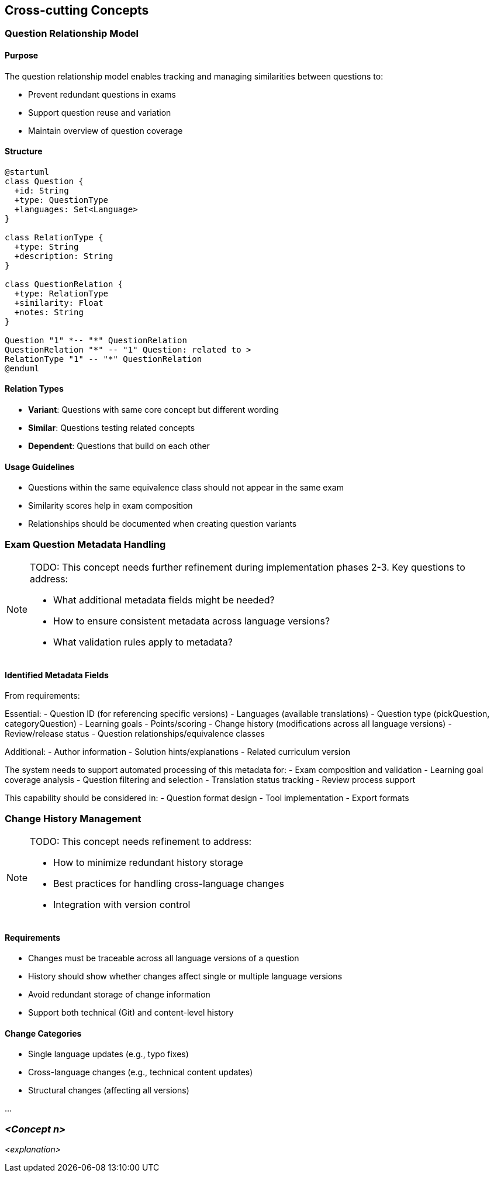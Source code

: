////
File: /arc42-doc/08-concepts.adoc
Purpose: Documents overarching concepts and rules that apply throughout the system.
////

ifndef::imagesdir[:imagesdir: ./images]

[[section-concepts]]
== Cross-cutting Concepts


ifdef::arc42help[]
[role="arc42help"]
****
.Content
This section describes overall, principal regulations and solution ideas that are relevant in multiple parts (= cross-cutting) of your system.
Such concepts are often related to multiple building blocks.
They can include many different topics, such as

* models, especially domain models
* architecture or design patterns
* rules for using specific technology
* principal, often technical decisions of an overarching (= cross-cutting) nature
* implementation rules


.Motivation
Concepts form the basis for _conceptual integrity_ (consistency, homogeneity) of the architecture. 
Thus, they are an important contribution to achieve inner qualities of your system.

Some of these concepts cannot be assigned to individual building blocks, e.g. security or safety. 


.Form
The form can be varied:

* concept papers with any kind of structure
* cross-cutting model excerpts or scenarios using notations of the architecture views
* sample implementations, especially for technical concepts
* reference to typical usage of standard frameworks (e.g. using Hibernate for object/relational mapping)

.Structure
A potential (but not mandatory) structure for this section could be:

* Domain concepts
* User Experience concepts (UX)
* Safety and security concepts
* Architecture and design patterns
* "Under-the-hood"
* development concepts
* operational concepts

Note: it might be difficult to assign individual concepts to one specific topic
on this list.

image::08-concepts-EN.drawio.png["Possible topics for crosscutting concepts"]


.Further Information

See https://docs.arc42.org/section-8/[Concepts] in the arc42 documentation.
****
endif::arc42help[]

=== Question Relationship Model

==== Purpose
The question relationship model enables tracking and managing similarities between questions to:

- Prevent redundant questions in exams
- Support question reuse and variation
- Maintain overview of question coverage

==== Structure
[plantuml]
....
@startuml
class Question {
  +id: String
  +type: QuestionType
  +languages: Set<Language>
}

class RelationType {
  +type: String
  +description: String
}

class QuestionRelation {
  +type: RelationType
  +similarity: Float
  +notes: String
}

Question "1" *-- "*" QuestionRelation
QuestionRelation "*" -- "1" Question: related to >
RelationType "1" -- "*" QuestionRelation
@enduml
....

==== Relation Types

- *Variant*: Questions with same core concept but different wording
- *Similar*: Questions testing related concepts
- *Dependent*: Questions that build on each other

==== Usage Guidelines

- Questions within the same equivalence class should not appear in the same exam
- Similarity scores help in exam composition
- Relationships should be documented when creating question variants

=== Exam Question Metadata Handling

[NOTE]
====
TODO: This concept needs further refinement during implementation phases 2-3. 
Key questions to address:

- What additional metadata fields might be needed?
- How to ensure consistent metadata across language versions?
- What validation rules apply to metadata?
====

==== Identified Metadata Fields
From requirements:

Essential:
- Question ID (for referencing specific versions)
- Languages (available translations)
- Question type (pickQuestion, categoryQuestion)
- Learning goals
- Points/scoring
- Change history (modifications across all language versions)
- Review/release status
- Question relationships/equivalence classes

Additional:
- Author information
- Solution hints/explanations
- Related curriculum version

The system needs to support automated processing of this metadata for:
- Exam composition and validation
- Learning goal coverage analysis  
- Question filtering and selection
- Translation status tracking
- Review process support

This capability should be considered in:
- Question format design
- Tool implementation  
- Export formats

=== Change History Management

[NOTE]
====
TODO: This concept needs refinement to address:

- How to minimize redundant history storage
- Best practices for handling cross-language changes
- Integration with version control
====

==== Requirements

- Changes must be traceable across all language versions of a question
- History should show whether changes affect single or multiple language versions
- Avoid redundant storage of change information
- Support both technical (Git) and content-level history

==== Change Categories

- Single language updates (e.g., typo fixes)
- Cross-language changes (e.g., technical content updates)
- Structural changes (affecting all versions)

...

=== _<Concept n>_

_<explanation>_
